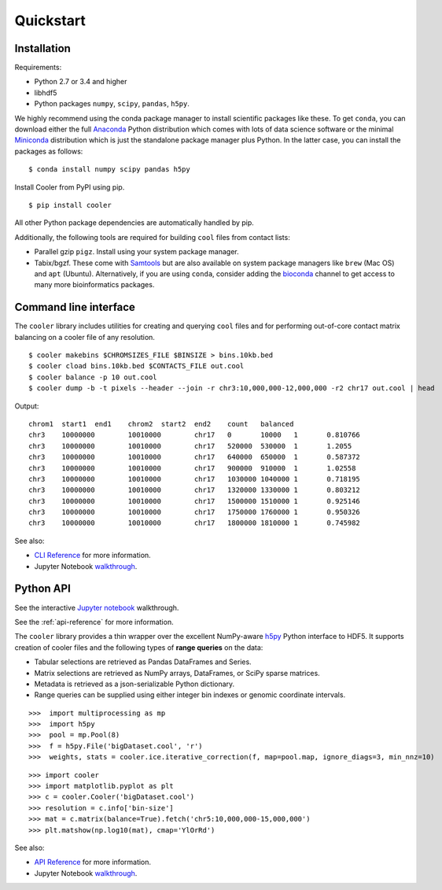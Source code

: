 Quickstart
==========


Installation
------------

Requirements:

- Python 2.7 or 3.4 and higher
- libhdf5
- Python packages ``numpy``, ``scipy``, ``pandas``, ``h5py``. 

We highly recommend using the conda package manager to install scientific packages like these. To get ``conda``, you can download either the full `Anaconda <https://www.continuum.io/downloads>`_ Python distribution which comes with lots of data science software or the minimal `Miniconda <http://conda.pydata.org/miniconda.html>`_ distribution which is just the standalone package manager plus Python. In the latter case, you can install the packages as follows:

::

    $ conda install numpy scipy pandas h5py


Install Cooler from PyPI using pip.

::

    $ pip install cooler

All other Python package dependencies are automatically handled by pip.


Additionally, the following tools are required for building ``cool`` files from contact lists:

- Parallel gzip ``pigz``. Install using your system package manager.
- Tabix/bgzf. These come with `Samtools <http://www.htslib.org/download/>`_ but are also available on system package managers like ``brew`` (Mac OS) and ``apt`` (Ubuntu). Alternatively, if you are using ``conda``, consider adding the `bioconda <https://bioconda.github.io/>`_ channel to get access to many more bioinformatics packages.


Command line interface
----------------------

The ``cooler`` library includes utilities for creating and querying ``cool`` files and for performing out-of-core contact matrix balancing on a cooler file of any resolution.

::

    $ cooler makebins $CHROMSIZES_FILE $BINSIZE > bins.10kb.bed
    $ cooler cload bins.10kb.bed $CONTACTS_FILE out.cool
    $ cooler balance -p 10 out.cool
    $ cooler dump -b -t pixels --header --join -r chr3:10,000,000-12,000,000 -r2 chr17 out.cool | head

Output:

::

    chrom1  start1  end1    chrom2  start2  end2    count   balanced
    chr3    10000000        10010000        chr17   0       10000   1       0.810766
    chr3    10000000        10010000        chr17   520000  530000  1       1.2055
    chr3    10000000        10010000        chr17   640000  650000  1       0.587372
    chr3    10000000        10010000        chr17   900000  910000  1       1.02558
    chr3    10000000        10010000        chr17   1030000 1040000 1       0.718195
    chr3    10000000        10010000        chr17   1320000 1330000 1       0.803212
    chr3    10000000        10010000        chr17   1500000 1510000 1       0.925146
    chr3    10000000        10010000        chr17   1750000 1760000 1       0.950326
    chr3    10000000        10010000        chr17   1800000 1810000 1       0.745982


See also:

- `CLI Reference <http://cooler.readthedocs.io/en/latest/cli.html>`_ for more information.
- Jupyter Notebook `walkthrough <https://github.com/mirnylab/cooler-binder>`_.


Python API
----------

See the interactive `Jupyter notebook <https://github.com/mirnylab/cooler-binder>`_ walkthrough.

See the :ref:`api-reference` for more information.

The ``cooler`` library provides a thin wrapper over the excellent NumPy-aware `h5py <http://docs.h5py.org/en/latest/>`_ Python interface to HDF5. It supports creation of cooler files and the following types of **range queries** on the data:

- Tabular selections are retrieved as Pandas DataFrames and Series.
- Matrix  selections are retrieved as NumPy arrays, DataFrames, or SciPy sparse matrices.
- Metadata is retrieved as a json-serializable Python dictionary.
- Range queries can be supplied using either integer bin indexes or genomic coordinate intervals.


::

    >>>  import multiprocessing as mp
    >>>  import h5py
    >>>  pool = mp.Pool(8)
    >>>  f = h5py.File('bigDataset.cool', 'r')
    >>>  weights, stats = cooler.ice.iterative_correction(f, map=pool.map, ignore_diags=3, min_nnz=10)

::

    >>> import cooler
    >>> import matplotlib.pyplot as plt
    >>> c = cooler.Cooler('bigDataset.cool')
    >>> resolution = c.info['bin-size']
    >>> mat = c.matrix(balance=True).fetch('chr5:10,000,000-15,000,000')
    >>> plt.matshow(np.log10(mat), cmap='YlOrRd')


See also:

- `API Reference <http://cooler.readthedocs.io/en/latest/api.html>`_ for more information.
- Jupyter Notebook `walkthrough <https://github.com/mirnylab/cooler-binder>`_.

